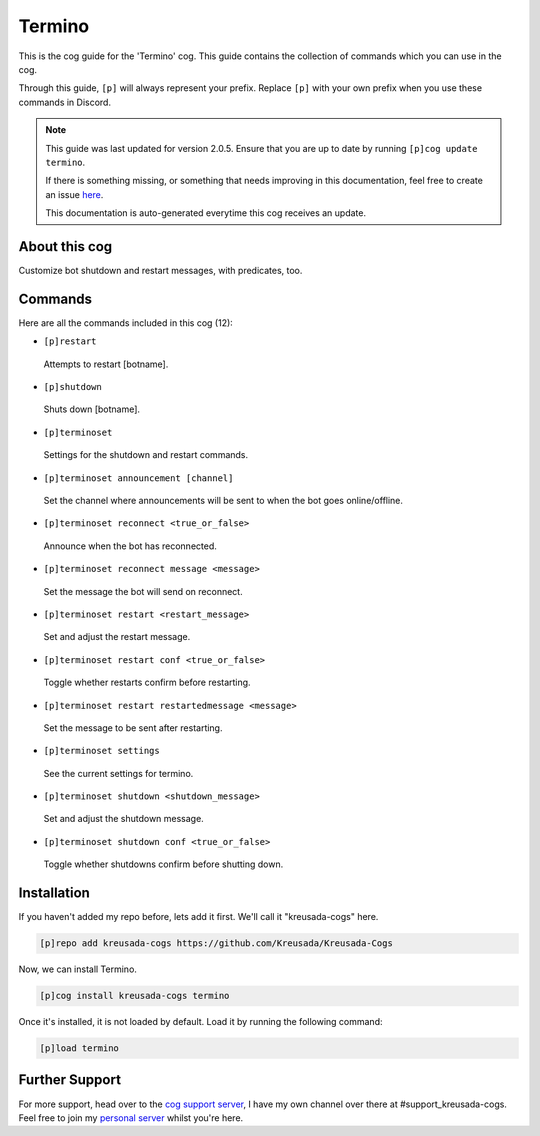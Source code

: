 .. _termino:

=======
Termino
=======

This is the cog guide for the 'Termino' cog. This guide
contains the collection of commands which you can use in the cog.

Through this guide, ``[p]`` will always represent your prefix. Replace
``[p]`` with your own prefix when you use these commands in Discord.

.. note::

    This guide was last updated for version 2.0.5. Ensure
    that you are up to date by running ``[p]cog update termino``.

    If there is something missing, or something that needs improving
    in this documentation, feel free to create an issue `here <https://github.com/Kreusada/Kreusada-Cogs/issues>`_.

    This documentation is auto-generated everytime this cog receives an update.

--------------
About this cog
--------------

Customize bot shutdown and restart messages, with predicates, too.

--------
Commands
--------

Here are all the commands included in this cog (12):

* ``[p]restart``
 Attempts to restart [botname].
* ``[p]shutdown``
 Shuts down [botname].
* ``[p]terminoset``
 Settings for the shutdown and restart commands.
* ``[p]terminoset announcement [channel]``
 Set the channel where announcements will be sent to when the bot goes online/offline.
* ``[p]terminoset reconnect <true_or_false>``
 Announce when the bot has reconnected.
* ``[p]terminoset reconnect message <message>``
 Set the message the bot will send on reconnect.
* ``[p]terminoset restart <restart_message>``
 Set and adjust the restart message.
* ``[p]terminoset restart conf <true_or_false>``
 Toggle whether restarts confirm before restarting.
* ``[p]terminoset restart restartedmessage <message>``
 Set the message to be sent after restarting.
* ``[p]terminoset settings``
 See the current settings for termino.
* ``[p]terminoset shutdown <shutdown_message>``
 Set and adjust the shutdown message.
* ``[p]terminoset shutdown conf <true_or_false>``
 Toggle whether shutdowns confirm before shutting down.

------------
Installation
------------

If you haven't added my repo before, lets add it first. We'll call it
"kreusada-cogs" here.

.. code-block:: ini

    [p]repo add kreusada-cogs https://github.com/Kreusada/Kreusada-Cogs

Now, we can install Termino.

.. code-block:: ini

    [p]cog install kreusada-cogs termino

Once it's installed, it is not loaded by default. Load it by running the following
command:

.. code-block:: ini

    [p]load termino

---------------
Further Support
---------------

For more support, head over to the `cog support server <https://discord.gg/GET4DVk>`_,
I have my own channel over there at #support_kreusada-cogs. Feel free to join my
`personal server <https://discord.gg/JmCFyq7>`_ whilst you're here.
